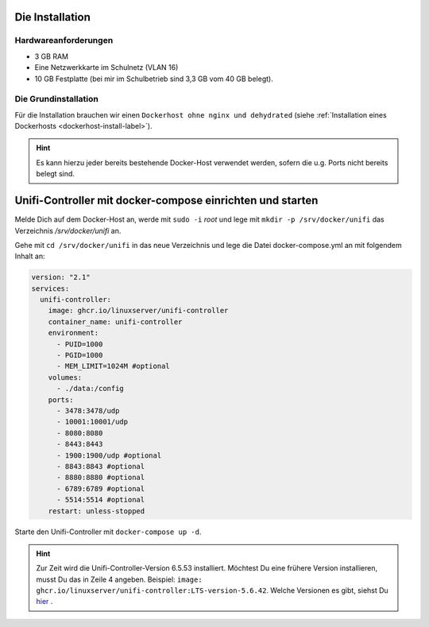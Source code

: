 Die Installation
================

Hardwareanforderungen
---------------------

- 3 GB RAM
- Eine Netzwerkkarte im Schulnetz (VLAN 16)
- 10 GB Festplatte (bei mir im Schulbetrieb sind 3,3 GB vom 40 GB belegt).


Die Grundinstallation
---------------------

Für die Installation brauchen wir einen ``Dockerhost ohne nginx und dehydrated`` (siehe :ref:`Installation eines Dockerhosts <dockerhost-install-label>`).

.. hint::

   Es kann hierzu jeder bereits bestehende Docker-Host verwendet werden, sofern die u.g. Ports nicht bereits belegt sind.

Unifi-Controller mit docker-compose einrichten und starten
==========================================================

Melde Dich auf dem Docker-Host an, werde mit ``sudo -i`` `root` und lege mit ``mkdir -p /srv/docker/unifi`` das Verzeichnis `/srv/docker/unifi` an. 

Gehe mit ``cd /srv/docker/unifi`` in das neue Verzeichnis und lege die Datei docker-compose.yml an mit folgendem Inhalt an:

.. code-block:: console

  version: "2.1"
  services:
    unifi-controller:
      image: ghcr.io/linuxserver/unifi-controller
      container_name: unifi-controller
      environment:
        - PUID=1000
        - PGID=1000
        - MEM_LIMIT=1024M #optional
      volumes:
        - ./data:/config
      ports:
        - 3478:3478/udp
        - 10001:10001/udp
        - 8080:8080
        - 8443:8443
        - 1900:1900/udp #optional
        - 8843:8843 #optional
        - 8880:8880 #optional
        - 6789:6789 #optional
        - 5514:5514 #optional
      restart: unless-stopped
     
Starte den Unifi-Controller mit ``docker-compose up -d``.

.. hint::

   Zur Zeit wird die Unifi-Controller-Version 6.5.53 installiert. Möchtest Du eine frühere Version installieren, musst Du das in Zeile 4 angeben. Beispiel: ``image: ghcr.io/linuxserver/unifi-controller:LTS-version-5.6.42``. Welche Versionen es gibt, siehst Du `hier <https://hub.docker.com/r/linuxserver/unifi-controller/tags?page=1>`_ .

